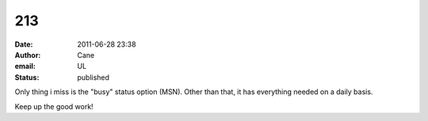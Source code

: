 213
###
:date: 2011-06-28 23:38
:author: Cane
:email: UL
:status: published

Only thing i miss is the "busy" status option (MSN). Other than that, it has everything needed on a daily basis.

Keep up the good work!
